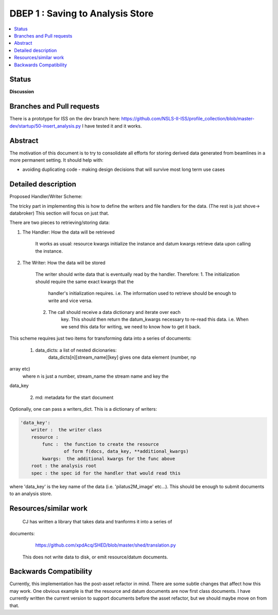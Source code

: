 ===================
 DBEP 1 : Saving to Analysis Store
===================


.. contents::
   :local:

Status
======

**Discussion**


Branches and Pull requests
==========================
There is a prototype for ISS on the dev branch here:
https://github.com/NSLS-II-ISS/profile_collection/blob/master-dev/startup/50-insert_analysis.py
I have tested it and it works.


Abstract
========
The motivation of this document is to try to consolidate all efforts for
storing derived data generated from beamlines in a more permanent setting.
It should help with:

- avoiding duplicating code
  - making design decisions that will survive most long term use cases



Detailed description
====================


Proposed Handler/Writer Scheme:

The tricky part in implementing this is how to define the writers and file
handlers for the data.
(The rest is just shove→ databroker) This section will focus on just that.

There are two pieces to retrieving/storing data:


1. The Handler: How the data will be retrieved

    It works as usual: resource kwargs initialize the instance
    and datum kwargs retrieve data upon calling the instance.

2. The Writer: How the data will be stored

    The writer should write data that is eventually read by the handler.
    Therefore:
    1. The initialization should require the same exact kwargs that the
        handler's initialization requires. i.e. The information used to
        retrieve should be enough to write and vice versa.
    2. The call should receive a data dictionary and iterate over each
        key. This should then return the datum_kwargs necessary to re-read
        this data. i.e. When we send this data for writing, we need to know
        how to get it back.

This scheme requires just two items for transforming data into a series of
documents:
    1. data_dicts: a list of nested dicionaries:
        data_dicts[n][stream_name][key] gives one data element (number, np
array etc)
        where n is just a number, stream_name the stream name and key the
data_key

    2. md: metadata for the start document

Optionally, one can pass a writers_dict. This is a dictionary of writers:

.. code-block:: yaml

    'data_key':
        writer :  the writer class
        resource :
            func :  the function to create the resource
                    of form f(docs, data_key, **additional_kwargs)
            kwargs:  the additional kwargs for the func above
        root : the analysis root
        spec : the spec id for the handler that would read this

where 'data_key' is the key name of the data (i.e. 'pilatus2M_image' etc...).
This should be enough to submit documents to an analysis store.



Resources/similar work
======================

    CJ has written a library that takes data and tranforms it into a series of
documents:
        https://github.com/xpdAcq/SHED/blob/master/shed/translation.py
    This does not write data to disk, or emit resource/datum documents.


Backwards Compatibility
=======================

Currently, this implementation has the post-asset refactor in mind.  There are
some subtle changes that affect how this may work. One obvious example is that
the resource and datum documents are now first class documents.  I have
currently written the current version to support documents before the asset
refactor, but we should maybe move on from that.
